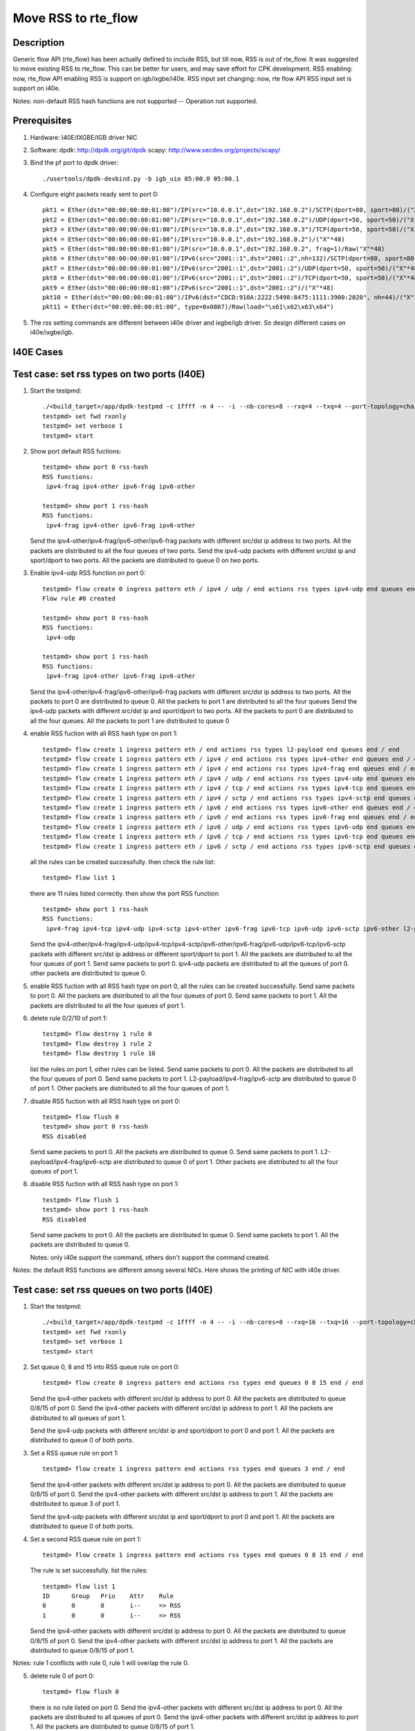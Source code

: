 .. SPDX-License-Identifier: BSD-3-Clause
   Copyright(c) 2018 Intel Corporation

====================
Move RSS to rte_flow
====================
Description
===========

Generic flow API (rte_flow) has been actually defined to include RSS, but
till now, RSS is out of rte_flow. It was suggested to move existing RSS to
rte_flow. This can be better for users, and may save effort for CPK
development. RSS enabling: now, rte_flow API enabling RSS is support on
igb/ixgbe/i40e. RSS input set changing: now, rte flow API RSS input set is
support on i40e.

Notes: non-default RSS hash functions are not supported -- Operation not
supported.

Prerequisites
=============

1. Hardware:
   I40E/IXGBE/IGB driver NIC

2. Software:
   dpdk: http://dpdk.org/git/dpdk
   scapy: http://www.secdev.org/projects/scapy/

3. Bind the pf port to dpdk driver::

    ./usertools/dpdk-devbind.py -b igb_uio 05:00.0 05:00.1

4. Configure eight packets ready sent to port 0::

    pkt1 = Ether(dst="00:00:00:00:01:00")/IP(src="10.0.0.1",dst="192.168.0.2")/SCTP(dport=80, sport=80)/("X"*48)
    pkt2 = Ether(dst="00:00:00:00:01:00")/IP(src="10.0.0.1",dst="192.168.0.2")/UDP(dport=50, sport=50)/("X"*48)
    pkt3 = Ether(dst="00:00:00:00:01:00")/IP(src="10.0.0.1",dst="192.168.0.3")/TCP(dport=50, sport=50)/("X"*48)
    pkt4 = Ether(dst="00:00:00:00:01:00")/IP(src="10.0.0.1",dst="192.168.0.2")/("X"*48)
    pkt5 = Ether(dst="00:00:00:00:01:00")/IP(src="10.0.0.1",dst="192.168.0.2", frag=1)/Raw("X"*48)
    pkt6 = Ether(dst="00:00:00:00:01:00")/IPv6(src="2001::1",dst="2001::2",nh=132)/SCTP(dport=80, sport=80)/("X"*48)
    pkt7 = Ether(dst="00:00:00:00:01:00")/IPv6(src="2001::1",dst="2001::2")/UDP(dport=50, sport=50)/("X"*48)
    pkt8 = Ether(dst="00:00:00:00:01:00")/IPv6(src="2001::1",dst="2001::2")/TCP(dport=50, sport=50)/("X"*48)
    pkt9 = Ether(dst="00:00:00:00:01:00")/IPv6(src="2001::1",dst="2001::2")/("X"*48)
    pkt10 = Ether(dst="00:00:00:00:01:00")/IPv6(dst="CDCD:910A:2222:5498:8475:1111:3900:2020", nh=44)/("X"*48)
    pkt11 = Ether(dst="00:00:00:00:01:00", type=0x0807)/Raw(load="\x61\x62\x63\x64")

5. The rss setting commands are different between i40e driver and ixgbe/igb driver.
   So design different cases on i40e/ixgbe/igb.

I40E Cases
==========
Test case: set rss types on two ports (I40E)
============================================

1. Start the testpmd::

    ./<build_target>/app/dpdk-testpmd -c 1ffff -n 4 -- -i --nb-cores=8 --rxq=4 --txq=4 --port-topology=chained
    testpmd> set fwd rxonly
    testpmd> set verbose 1
    testpmd> start

2. Show port default RSS fuctions::

    testpmd> show port 0 rss-hash
    RSS functions:
     ipv4-frag ipv4-other ipv6-frag ipv6-other

    testpmd> show port 1 rss-hash
    RSS functions:
     ipv4-frag ipv4-other ipv6-frag ipv6-other

   Send the ipv4-other/ipv4-frag/ipv6-other/ipv6-frag packets with different src/dst ip address to two ports.
   All the packets are distributed to all the four queues of two ports.
   Send the ipv4-udp packets with different src/dst ip and sport/dport to two ports.
   All the packets are distributed to queue 0 on two ports.

3. Enable ipv4-udp RSS function on port 0::

    testpmd> flow create 0 ingress pattern eth / ipv4 / udp / end actions rss types ipv4-udp end queues end / end
    Flow rule #0 created

    testpmd> show port 0 rss-hash
    RSS functions:
     ipv4-udp

    testpmd> show port 1 rss-hash
    RSS functions:
     ipv4-frag ipv4-other ipv6-frag ipv6-other


   Send the ipv4-other/ipv4-frag/ipv6-other/ipv6-frag packets with different src/dst ip address to two ports.
   All the packets to port 0 are distributed to queue 0.
   All the packets to port 1 are distributed to all the four queues
   Send the ipv4-udp packets with different src/dst ip and sport/dport to two ports.
   All the packets to port 0 are distributed to all the four queues.
   All the packets to port 1 are distributed to queue 0

4. enable RSS fuction with all RSS hash type on port 1::

    testpmd> flow create 1 ingress pattern eth / end actions rss types l2-payload end queues end / end
    testpmd> flow create 1 ingress pattern eth / ipv4 / end actions rss types ipv4-other end queues end / end
    testpmd> flow create 1 ingress pattern eth / ipv4 / end actions rss types ipv4-frag end queues end / end
    testpmd> flow create 1 ingress pattern eth / ipv4 / udp / end actions rss types ipv4-udp end queues end / end
    testpmd> flow create 1 ingress pattern eth / ipv4 / tcp / end actions rss types ipv4-tcp end queues end / end
    testpmd> flow create 1 ingress pattern eth / ipv4 / sctp / end actions rss types ipv4-sctp end queues end / end
    testpmd> flow create 1 ingress pattern eth / ipv6 / end actions rss types ipv6-other end queues end / end
    testpmd> flow create 1 ingress pattern eth / ipv6 / end actions rss types ipv6-frag end queues end / end
    testpmd> flow create 1 ingress pattern eth / ipv6 / udp / end actions rss types ipv6-udp end queues end / end
    testpmd> flow create 1 ingress pattern eth / ipv6 / tcp / end actions rss types ipv6-tcp end queues end / end
    testpmd> flow create 1 ingress pattern eth / ipv6 / sctp / end actions rss types ipv6-sctp end queues end / end

   all the rules can be created successfully.
   then check the rule list::

    testpmd> flow list 1

   there are 11 rules listed correctly.
   then show the port RSS function::

    testpmd> show port 1 rss-hash
    RSS functions:
     ipv4-frag ipv4-tcp ipv4-udp ipv4-sctp ipv4-other ipv6-frag ipv6-tcp ipv6-udp ipv6-sctp ipv6-other l2-payload  sctp

   Send the ipv4-other/ipv4-frag/ipv4-udp/ipv4-tcp/ipv4-sctp/ipv6-other/ipv6-frag/ipv6-udp/ipv6-tcp/ipv6-sctp packets with different src/dst ip address or different sport/dport to port 1.
   All the packets are distributed to all the four queues of port 1.
   Send same packets to port 0.
   ipv4-udp packets are distributed to all the queues of port 0.
   other packets are distributed to queue 0.

5. enable RSS fuction with all RSS hash type on port 0, all the rules can be created successfully.
   Send same packets to port 0.
   All the packets are distributed to all the four queues of port 0.
   Send same packets to port 1.
   All the packets are distributed to all the four queues of port 1.

6. delete rule 0/2/10 of port 1::

    testpmd> flow destroy 1 rule 0
    testpmd> flow destroy 1 rule 2
    testpmd> flow destroy 1 rule 10

   list the rules on port 1, other rules can be listed.
   Send same packets to port 0.
   All the packets are distributed to all the four queues of port 0.
   Send same packets to port 1.
   L2-payload/ipv4-frag/ipv6-sctp are distributed to queue 0 of port 1.
   Other packets are distributed to all the four queues of port 1.

7. disable RSS fuction with all RSS hash type on port 0::

    testpmd> flow flush 0
    testpmd> show port 0 rss-hash
    RSS disabled

   Send same packets to port 0.
   All the packets are distributed to queue 0.
   Send same packets to port 1.
   L2-payload/ipv4-frag/ipv6-sctp are distributed to queue 0 of port 1.
   Other packets are distributed to all the four queues of port 1.

8. disable RSS fuction with all RSS hash type on port 1::

    testpmd> flow flush 1
    testpmd> show port 1 rss-hash
    RSS disabled

   Send same packets to port 0.
   All the packets are distributed to queue 0.
   Send same packets to port 1.
   All the packets are distributed to queue 0.

   Notes: only i40e support the command,
   others don't support the command created.

Notes: the default RSS functions are different among several NICs.
Here shows the printing of NIC with i40e driver.

Test case: set rss queues on two ports (I40E)
=============================================

1. Start the testpmd::

    ./<build_target>/app/dpdk-testpmd -c 1ffff -n 4 -- -i --nb-cores=8 --rxq=16 --txq=16 --port-topology=chained
    testpmd> set fwd rxonly
    testpmd> set verbose 1
    testpmd> start

2. Set queue 0, 8 and 15 into RSS queue rule on port 0::

    testpmd> flow create 0 ingress pattern end actions rss types end queues 0 8 15 end / end

   Send the ipv4-other packets with different src/dst ip address to port 0.
   All the packets are distributed to queue 0/8/15 of port 0.
   Send the ipv4-other packets with different src/dst ip address to port 1.
   All the packets are distributed to all queues of port 1.

   Send the ipv4-udp packets with different src/dst ip and sport/dport to port 0 and port 1.
   All the packets are distributed to queue 0 of both ports.

3. Set a RSS queue rule on port 1::

    testpmd> flow create 1 ingress pattern end actions rss types end queues 3 end / end

   Send the ipv4-other packets with different src/dst ip address to port 0.
   All the packets are distributed to queue 0/8/15 of port 0.
   Send the ipv4-other packets with different src/dst ip address to port 1.
   All the packets are distributed to queue 3 of port 1.

   Send the ipv4-udp packets with different src/dst ip and sport/dport to port 0 and port 1.
   All the packets are distributed to queue 0 of both ports.

4. Set a second RSS queue rule on port 1::

    testpmd> flow create 1 ingress pattern end actions rss types end queues 0 8 15 end / end

   The rule is set successfully. list the rules::

    testpmd> flow list 1
    ID      Group   Prio    Attr    Rule
    0       0       0       i--     => RSS
    1       0       0       i--     => RSS

   Send the ipv4-other packets with different src/dst ip address to port 0.
   All the packets are distributed to queue 0/8/15 of port 0.
   Send the ipv4-other packets with different src/dst ip address to port 1.
   All the packets are distributed to queue 0/8/15 of port 1.

Notes: rule 1 conflicts with rule 0, rule 1 will overlap the rule 0.

5. delete rule 0 of port 0::

    testpmd> flow flush 0

   there is no rule listed on port 0.
   Send the ipv4-other packets with different src/dst ip address to port 0.
   All the packets are distributed to all queues of port 0.
   Send the ipv4-other packets with different src/dst ip address to port 1.
   All the packets are distributed to queue 0/8/15 of port 1.

6. Set a RSS queue rule on port 0 again::

     testpmd> flow create 0 ingress pattern end actions rss types end queues 0 8 15 end / end

   delete rule 1 of port 1::

    testpmd> flow destroy 1 rule 1
    testpmd> flow list 1
    ID      Group   Prio    Attr    Rule
    0       0       0       i--     => RSS

   Send the ipv4-other packets with different src/dst ip address to port 0.
   All the packets are distributed to queue 0/8/15 of port 0.
   Send the ipv4-other packets with different src/dst ip address to port 1.
   All the packets are distributed to all queues of port 1.

7. Set a RSS queue rule on port 1 again::

    testpmd> flow create 1 ingress pattern end actions rss types end queues 3 end / end

   deleate rule 0 of port 1::

    testpmd> flow destroy 1 rule 0
    testpmd> flow list 1
    ID      Group   Prio    Attr    Rule
    1       0       0       i--     => RSS

   Send the ipv4-other packets with different src/dst ip address to port 0.
   All the packets are distributed to queue 0/8/15 of port 0.
   Send the ipv4-other packets with different src/dst ip address to port 1.
   All the packets are distributed to queue 3 of port 1.

8. Flush rules on port 1::

    testpmd> flow flush 1

   there is no rule listed on port 1.
   Send the ipv4-other packets with different src/dst ip address to port 0.
   All the packets are distributed to queue 0/8/15 of port 0.
   Send the ipv4-other packets with different src/dst ip address to port 1.
   All the packets are distributed to all queues of port 1.

9. Set a wrong parameter: queue ID is 16 ::

    testpmd> flow create 0 ingress pattern end actions rss types end queues 16 end / end

   Fail to create the rule, report message::

    queue id > max number of queues: Invalid argument

10. Set all the queues to the rule::

     testpmd> flow create 0 ingress pattern end actions rss types end queues 0 1 2 3 4 5 6 7 8 9 10 11 12 13 14 15 end / end

   Send the ipv4-other packets with different src/dst ip address.
   All the packets are distributed to all queues.

Notes: The max queue number may be different in different NIC types.
We can set different queue number in command line with different NIC types.

Test case: set rss types and rss queues on two ports (I40E)
===========================================================

1. Start the testpmd::

    ./<build_target>/app/dpdk-testpmd -c 1ffff -n 4 -- -i --nb-cores=8 --rxq=8 --txq=8 --port-topology=chained
    testpmd> set fwd rxonly
    testpmd> set verbose 1
    testpmd> start

2. Show port default RSS fuctions on port 0::

    testpmd> show port 0 rss-hash
    RSS functions:
     ipv4-frag ipv4-other ipv6-frag ipv6-other

   Send the ipv4-other packets with different src/dst ip address to port 0.
   All the packets are distributed to all the four queues.
   Send the ipv4-udp packets with different src/dst ip and sport/dport port 0.
   All the packets are distributed to queue 0.

Notes: different NICs has different default RSS type function.
the result is for i40e.

3. Enable ipv4-udp, and set queue 0 2 7 into RSS queue rule::

    testpmd> flow create 0 ingress pattern eth / ipv4 / udp / end actions rss types ipv4-udp end queues end / end
    Flow rule #0 created
    testpmd> flow create 0 ingress pattern end actions rss types end queues 0 2 7 end / end
    Flow rule #1 created

    testpmd> show port 0 rss-hash
    RSS functions:
     ipv4-udp udp

   Send the ipv4-other packets with different src/dst ip address to two ports.
   All the packets to queue 0 are distributed to queue 0.
   All the packets to queue 1 are distributed to all queue.
   Send the ipv4-udp packets with different src/dst ip and sport/dport to two ports.
   All the packets to queue 0 are distributed to queue 0/2/7.
   All the packets to queue 1 are distributed to queue 0.

4. Enable ipv4-udp/ipv4-tcp/ipv6-other/ipv6-sctp/ipv6-udp RSS type, and set a RSS queue rule on port 1::

     testpmd> flow create 1 ingress pattern end actions rss types end queues 1 4 7 end / end
     testpmd> flow create 1 ingress pattern eth / ipv4 / udp / end actions rss types ipv4-udp end queues end / end
     testpmd> flow create 1 ingress pattern eth / ipv4 / tcp / end actions rss types ipv4-tcp end queues end / end
     testpmd> flow create 1 ingress pattern eth / ipv6 / end actions rss types ipv6-other end queues end / end
     testpmd> flow create 1 ingress pattern eth / ipv6 / sctp / end actions rss types ipv6-sctp end queues end / end
     testpmd> flow create 1 ingress pattern eth / ipv6 / udp / end actions rss types ipv6-udp end queues end / end

5. Send the eight packets to two ports.
   ipv4-udp packet to port 0 is distributed to queue 0/2/7.
   Other packets to port 0 are distributed to queue 0.
   ipv4-udp/ipv4-tcp/ipv6-other/ipv6-sctp/ipv6-udp to port 1 are distributed to queue 1/4/7.
   Other packets to port 1 are distributed to queue 0.

6. Set a different RSS queue rule on port 1::

    testpmd> flow create 0 ingress pattern end actions rss types end queues 3 end / end

   Send the eight packets to port 0.
   get same result with step 5.
   Send the eight packets to port 1.
   ipv4-udp/ipv4-tcp/ipv6-other/ipv6-sctp/ipv6-udp to port 1 are distributed to queue 3.
   Other packets are distributed to queue 0.

Test case: disable rss in command-line (I40E)
=============================================

1. Start the testpmd::

    ./<build_target>/app/dpdk-testpmd -c 0x3 -n 4 -- -i --rxq=8 --txq=8 --disable-rss --port-topology=chained
    testpmd> set fwd rxonly
    testpmd> set verbose 1
    testpmd> start
    testpmd> show port 0 rss-hash
    RSS disabled

2. Send the eight packets to port 0 and port 1
   All the packets are distributed to queue 0.

3. enable ipv4-udp and ipv6-tcp RSS function type on port 0::

    testpmd> flow create 0 ingress pattern eth / ipv4 / udp / end actions rss types ipv4-udp end queues end / end
    testpmd> flow create 0 ingress pattern eth / ipv6 / tcp / end actions rss types ipv6-tcp end queues end / end

   Send the eight packets to port 0.
   ipv4-udp/ipv6-tcp packets are distributed to all queues.
   Other packets are distributed to queue 0.
   Send the eight packets to port 1.
   All packets are distributed to queue 0.

4. set queue 1, 4, 7 into RSS queue rule on port 0::

    testpmd> flow create 0 ingress pattern end actions rss types end queues 1 4 7 end / end

   Send the eight packets to port 0.
   ipv4-udp/ipv6-tcp packets are distributed to queue 1/4/7.
   Other packets are distributed to queue 0.
   Send the eight packets to port 1.
   All packets are distributed to queue 0.

5. enable ipv4-udp and ipv6-other RSS function type on port 1::

    testpmd> flow create 1 ingress pattern eth / ipv4 / udp / end actions rss types ipv4-udp end queues end / end
    testpmd> flow create 1 ingress pattern eth / ipv6 / end actions rss types ipv6-other end queues end / end

   Send the eight packets to port 0.
   ipv4-udp/ipv6-tcp packets are distributed to queue 1/4/7.
   Other packets are distributed to queue 0.
   Send the eight packets to port 1.
   ipv4-udp/ipv6-other packets are distributed to queue 0-7.
   Other packets are distributed to queue 0.

6. Clean the rules of port 0::

    testpmd> flow flush 0

   Send the eight packets to port 0.
   All the packets are distributed to queue 0.
   Send the eight packets to port 1.
   ipv4-udp/ipv6-other packets are distributed to queue 0-7.
   Other packets are distributed to queue 0.

   Clean the rules of port 1::

    testpmd> flow flush 1

   Send the eight packets to port 0.
   All the packets are distributed to queue 0.
   Send the eight packets to port 1.
   All the packets are distributed to queue 0.

Test case: set key and key_len (I40E)
=====================================

Only i40e support key and key_len setting.

1. Start the testpmd::

    ./<build_target>/app/dpdk-testpmd -c 1ffff -n 4 -- -i --nb-cores=8 --rxq=4 --txq=4 --port-topology=chained
    testpmd> set fwd rxonly
    testpmd> set verbose 1
    testpmd> start

2. Set ipv4-udp RSS and show the default RSS key::

    testpmd> flow create 0 ingress pattern eth / ipv4 / udp / end actions rss types ipv4-udp end queues end / end
    testpmd> flow create 1 ingress pattern eth / ipv4 / udp / end actions rss types ipv4-udp end queues end / end
    testpmd> show port 0 rss-hash key
    RSS functions:
     ipv4-udp udp
    RSS key:
    74657374706D6427732064656661756C74205253532068617368206B65792C206F7665727269646520697420666F722062657474
    testpmd> show port 1 rss-hash key
    RSS functions:
     ipv4-udp udp
    RSS key:
    74657374706D6427732064656661756C74205253532068617368206B65792C206F7665727269646520697420666F722062657474

   Send the five packets to port 0 and port 1::

    pkt1 = Ether(dst='00:00:00:00:01:00')/IP(src='0.0.0.0',dst='4.0.0.0')/UDP(sport=100,dport=200)/('X'*48)
    pkt2 = Ether(dst='00:00:00:00:01:00')/IP(src='0.0.0.0',dst='4.0.0.0')/UDP(sport=100,dport=201)/('X'*48)
    pkt3 = Ether(dst='00:00:00:00:01:00')/IP(src='0.0.0.0',dst='4.0.0.0')/UDP(sport=101,dport=201)/('X'*48)
    pkt4 = Ether(dst='00:00:00:00:01:00')/IP(src='0.0.0.0',dst='4.0.0.1')/UDP(sport=101,dport=201)/('X'*48)
    pkt5 = Ether(dst='00:00:00:00:01:00')/IP(src='0.0.0.1',dst='4.0.0.1')/UDP(sport=101,dport=201)/('X'*48)

   pkt1 is distributed to queue 1.
   pkt2 is distributed to queue 3.
   pkt3 is distributed to queue 3.
   pkt4 is distributed to queue 1.
   pkt5 is distributed to queue 2.

3. Set ipv4-udp key on port 0::

    testpmd> flow create 0 ingress pattern eth / ipv4 / udp / end actions rss types ipv4-udp end queues end key \
    1234567890123456789012345678901234567890FFFFFFFFFFFF1234567890123456789012345678901234567890FFFFFFFFFFFF / end
    testpmd> show port 0 rss-hash key
    RSS functions:
     ipv4-udp udp
    RSS key:
    1234567890123456789012345678901234567890FFFFFFFFFFFF1234567890123456789012345678901234567890FFFFFFFFFFFF

   Send the same five packets to port 0,
   pkt1 is distributed to queue 3.
   pkt2 is distributed to queue 2.
   pkt3 is distributed to queue 2.
   pkt4 is distributed to queue 0.
   pkt5 is distributed to queue 3.
   Send the same five packets to port 1, they are distributed to same queues with step 2.

4. Set ipv4-udp with truncating key_len::

    testpmd> flow create 0 ingress pattern eth / ipv4 / udp / end actions rss types ipv4-udp end queues end key \
    1234567890123456789012345678901234567890FFFFFFFFFFFF1234567890123456789012345678901234567890FFFFFFFFFFFF key_len 50 / end
    testpmd> show port 0 rss-hash key
    RSS functions:
     ipv4-udp udp
    RSS key:
    4439796BB54C5023B675EA5B124F9F30B8A2C03DDFDC4D02A08C9B334AF64A4C05C6FA343958D8557D99583AE138C92E81150366

   Send the same five packets to port 0,
   pkt1 is distributed to queue 3.
   pkt2 is distributed to queue 3.
   pkt3 is distributed to queue 0.
   pkt4 is distributed to queue 1.
   pkt5 is distributed to queue 0.
   Send the same five packets to port 1, they are distributed to same queues with step 2.

   The key length is 52 bytes, if setting it shorter than 52, the key value doesn't take effect.
   The showed key value is an invalid value, not the default value.
   The key length is different among different NIC types.

5. Set ipv4-udp with padding key_len::

    testpmd> flow create 0 ingress pattern eth / ipv4 / udp / end actions rss types ipv4-udp end queues end key \
    1234567890123456789012345678901234567890FFFFFFFFFFFF1234567890123456789012345678901234567890FFFFFF key_len 52 / end
    testpmd> show port 0 rss-hash key
    RSS functions:
     ipv4-udp udp
    RSS key:
    1234567890123456789012345678901234567890FFFFFFFFFFFF1234567890123456789012345678901234567890FFFFFF657474

   Send the same five packets to port 0,
   pkt1 is distributed to queue 3.
   pkt2 is distributed to queue 2.
   pkt3 is distributed to queue 2.
   pkt4 is distributed to queue 0.
   pkt5 is distributed to queue 3.
   Send the same five packets to port 1, they are distributed to same queues with step 2.

   The lengh of key is 49 bytes, but the key_len is 52,
   so the last three bytes of key is padded by default value.

6. Set ipv4-udp key on port 1::

    testpmd> flow create 1 ingress pattern eth / ipv4 / udp / end actions rss types ipv4-udp end queues end key \
    1234567890123456789012345678901234567890FFFFFFFFFFFF1234567890123456789012345678909876543210EEEEEEEEEEEE / end
    testpmd> show port 1 rss-hash key
    RSS functions:
     ipv4-udp udp
    RSS key:
    1234567890123456789012345678901234567890FFFFFFFFFFFF1234567890123456789012345678909876543210EEEEEEEEEEEE

   Send the same five packets to port 0, they are distributed to same queues with step 5.
   Send the same five packets to port 1,
   pkt1 is distributed to queue 3.
   pkt2 is distributed to queue 2.
   pkt3 is distributed to queue 2.
   pkt4 is distributed to queue 0.
   pkt5 is distributed to queue 3.

Test case: Flow directory rule and RSS rule combination (I40E)
==============================================================

1. Start the testpmd::

    ./<build_target>/app/dpdk-testpmd -c 1ffff -n 4 -- -i --nb-cores=8 --rxq=16 --txq=16 --pkt-filter-mode=perfect
    testpmd> set fwd rxonly
    testpmd> set verbose 1
    testpmd> start

2. Set a RSS queue rule::

    testpmd> flow create 0 ingress pattern eth / ipv4 / udp / end actions rss types ipv4-udp end queues end / end
    testpmd> flow create 0 ingress pattern end actions rss types end queues 6 7 8 end / end

   Send ipv4-udp packet to port 0, distributed to queue 8.

3. Set a flow directory rule::

    testpmd> flow create 0 ingress pattern eth / ipv4 src is 10.0.0.1 dst is 192.168.0.2 / udp src is 50 dst is 50 / end actions queue index 1 / end

   Send pkt2 to port 0, pkt2 is distributed to queue 1.

4. Destroy the flow directory rule::

    testpmd> flow destroy 0 rule 2

   Send pkt2 to port 0, pkt2 is distributed to queue 8 again.
   So flow directory filter is priority to RSS hash filter.

Test case: Set queue-region with rte_flow api (I40E)
====================================================
 
1. Start the testpmd::

    ./<build_target>/app/dpdk-testpmd -c 1ffff -n 4 -- -i --nb-cores=16 --rxq=16 --txq=16 --port-topology=chained
    testpmd> set fwd rxonly
    testpmd> set verbose 1
    testpmd> start

2. Set a RSS queue rule::

    testpmd> flow create 0 ingress pattern end actions rss types end queues 7 8 10 11 12 14 15 end / end
    testpmd> flow create 0 ingress pattern eth / ipv4 / tcp / end actions rss types ipv4-tcp end queues end / end

3. Send pkt to port 0::

    pkt1 = Ether(dst="00:00:00:00:01:00", src="52:00:00:00:00:00")/Dot1Q(prio=1) \
    /IP(src="10.0.0.1",dst="192.168.0.2")/TCP(dport=80, sport=80)/("X"*48)
    pkt2 = Ether(dst="00:00:00:00:01:00", src="52:00:00:00:00:00")/Dot1Q(prio=2) \
    /IP(src="10.0.0.1",dst="192.168.0.2")/TCP(dport=80, sport=80)/("X"*48)
    pkt3 = Ether(dst="00:00:00:00:01:00", src="52:00:00:00:00:00")/Dot1Q(prio=3) \
    /IP(src="10.0.0.1",dst="192.168.0.2")/TCP(dport=80, sport=80)/("X"*48)

   They are all distributed to queue 8.

4. Set three queue regions::

    testpmd> flow create 0 ingress pattern vlan tci is 0x2000 / end actions rss queues 7 8 end / end
    testpmd> flow create 0 ingress pattern vlan tci is 0x4000 / end actions rss queues 11 12 end / end
    testpmd> flow create 0 ingress pattern vlan tci is 0x6000 / end actions rss queues 15 end / end

   Send the 3 packets to port 0. They are distributed to queue 7/11/15.
   So the flow directory filter is priority to RSS hash filter.

5. Flush the L2-payload rule::

    testpmd> flow list 0
    ID      Group   Prio    Attr    Rule
    0       0       0       i-      => RSS
    1       0       0       i-      ETH IPV4 TCP => RSS
    2       0       0       i-      VLAN => RSS
    3       0       0       i-      VLAN => RSS
    4       0       0       i-      VLAN => RSS

    testpmd> flow destroy 0 rule 3
    Flow rule #3 destroyed
    testpmd> flow list 0
    ID      Group   Prio    Attr    Rule
    0       0       0       i-      => RSS
    1       0       0       i-      ETH IPV4 TCP => RSS
    2       0       0       i-      VLAN => RSS
    4       0       0       i-      VLAN => RSS

   Send the 3 packets to port 0. They are all distributed to queue 8.
   Queue region only can be deleted all or none.

Test case: Set queue region in rte_flow with invalid parameter (I40E)
=====================================================================

1. Start the testpmd::

    ./<build_target>/app/dpdk-testpmd -c 1ffff -n 4 -- -i --nb-cores=16 --rxq=16 --txq=16 --port-topology=chained
    testpmd> set fwd rxonly
    testpmd> set verbose 1
    testpmd> start

2. Set a queue region::

    testpmd> flow create 0 ingress pattern vlan tci is 0x2000 / end actions rss queues 10 11 end / end
    port_flow_complain(): Caught PMD error type 16 (specific action): cause: 0x7ffeb4a60fd8, no valid queues: Invalid argument

3. Set a RSS queue rule first::

    testpmd> flow create 0 ingress pattern end actions rss types end queues 8 10 11 12 15 end / end

4. Set invalid queue ID "9" to queue region::

    testpmd> flow create 0 ingress pattern vlan tci is 0x2000 / end actions rss queues 8 9 end / end
    Caught error type 11 (specific action): cause: 0x7ffda008efe8, no valid queues

   Queue of queue region must be included in rss function appointed queue.

5. Set discontinuous queue ID to queue region::

    testpmd> flow create 0 ingress pattern vlan tci is 0x2000 / end actions rss queues 8 10 end / end
    Caught error type 11 (specific action): cause: 0x7ffda008efe8, no valid queues

6. Set invalid queue number to queue region::

    testpmd> flow create 0 ingress pattern vlan tci is 0x4000 / end actions rss queues 10 11 12 end / end
    i40e_flow_parse_rss_action(): The region sizes should be any of the following values: 1, 2, 4, 8, 16, 32, 64 as long as the total number of queues do not exceed the VSI allocation
    Caught error type 2 (flow rule (handle)): Failed to create flow.

7. Set a queue region::

    testpmd> flow create 0 ingress pattern vlan tci is 0x2000 / end actions rss queues 10 11 end / end
    Flow rule #1 created

Test case: Queue region and RSS rule combination (I40E)
=======================================================

Notes: Queue region is only supported by Intel® Ethernet 700 Series, so this case only can
be implemented with Intel® Ethernet 700 Series.

1. Start the testpmd::

    ./<build_target>/app/dpdk-testpmd -c 1ffff -n 4 -- -i --nb-cores=8 --rxq=16 --txq=16 --port-topology=chained
    testpmd> flow create 0 ingress pattern eth / ipv4 / udp / end actions rss types ipv4-udp end queues end / end
    testpmd> set fwd rxonly
    testpmd> set verbose 1
    testpmd> start

2. Set a queue region::

    testpmd> set port 0 queue-region region_id 0 queue_start_index 1 queue_num 1
    testpmd> set port 0 queue-region region_id 0 flowtype 31
    testpmd> set port 0 queue-region flush on

   Send ipv4-udp packet to port 0. It is distributed to queue 1.

3. Set a RSS queue rule::

    testpmd> flow create 0 ingress pattern end actions rss types end queues 6 7 end / end

   Send ipv4-udp packet to port 0. It is still distributed to queue 1.

4. flush the queue region::

    testpmd> set port 0 queue-region flush off 

   Send ipv4-udp packet to port 0. It is distributed to queue 7.
   Queue region is priority to RSS queue rule.


IXGBE/IGB cases
===============
IXGBE/IGB doesn't support L2-payload ptype.

Test case: disable and enable rss
=================================

1. Start the testpmd::

    ./<build_target>/app/dpdk-testpmd -c 1ffff -n 4 -- -i --nb-cores=8 --rxq=4 --txq=4 --port-topology=chained
    testpmd> set fwd rxonly
    testpmd> set verbose 1
    testpmd> start

2. Show port default RSS fuctions::

    testpmd> show port 0 rss-hash
    RSS functions:
     ipv4 ipv6 ipv6-ex

   Send the ipv4-other/ipv4-udp/ipv4-tcp/ipv4-sctp/ipv4-frag/ipv6-other/ipv6-frag/ipv6-udp/ipv6-tcp/ipv6-sctp packets with different src/dst ip address.
   All the packets are distributed to all the four queues.

3. disable all RSS fuctions::

    testpmd> flow create 0 ingress pattern end actions rss types none end / end
    Flow rule #0 created
    testpmd> show port 0 rss-hash
    RSS disabled

   Send the ipv4-other/ipv4-udp/ipv4-tcp/ipv4-sctp/ipv4-frag/ipv6-other/ipv6-frag/ipv6-udp/ipv6-tcp/ipv6-sctp packets with different src/dst ip address.
   All the packets are distributed to queue 0.

4. enable RSS fuction with all RSS hash type::

    testpmd> flow create 0 ingress pattern end actions rss types all end / end
    Flow rule #1 created
    testpmd> show port 0 rss-hash
    RSS functions:
     ipv4 ipv4-tcp ipv4-udp ipv6 ipv6-tcp ipv6-udp ipv6-ex ipv6-tcp-ex ipv6-udp-ex

   Send the ipv4-other/ipv4-udp/ipv4-tcp/ipv4-sctp/ipv4-frag/ipv6-other/ipv6-frag/ipv6-udp/ipv6-tcp/ipv6-sctp packets with different src/dst ip address.
   All the packets are distributed to all the four queues.

Notes: the default RSS functions may be different among several NICs.

Test case: enable ipv4-udp rss
==============================

1. Start the testpmd::

    ./<build_target>/app/dpdk-testpmd -c 1ffff -n 4 -- -i --nb-cores=8 --rxq=4 --txq=4 --port-topology=chained
    testpmd> set fwd rxonly
    testpmd> set verbose 1
    testpmd> start

2. Show port default RSS fuctions::

    testpmd> show port 0 rss-hash
    RSS functions:
     all ipv4 ipv6 ipv6-ex ip

3. Enable ipv4-udp, and set all the queues into RSS queue rule::

    testpmd> flow create 0 ingress pattern end actions rss types ipv4-udp end / end
    Flow rule #0 created
    testpmd> show port 0 rss-hash
    RSS functions:
     ipv4-udp

   Send the ipv4-other/ipv4-tcp/ipv4-sctp/ipv4-frag/ipv6-other/ipv6-frag/ipv6-udp/ipv6-tcp/ipv6-sctp packets with different src/dst ip address.
   All the packets are distributed to queue 0.
   Send the ipv4-udp packets with different src/dst ip and sport/dport.
   All the packets are distributed to all the four queues.

Test case: set rss valid/invalid queue rule
===========================================

1. Start the testpmd::

    ./<build_target>/app/dpdk-testpmd -c 1ffff -n 4 -- -i --nb-cores=8 --rxq=16 --txq=16 --port-topology=chained
    testpmd> set fwd rxonly
    testpmd> set verbose 1
    testpmd> start

2. Set queue 0, 8 and 15 into RSS queue rule::

    testpmd> flow create 0 ingress pattern end actions rss queues 0 8 15 end / end

   Send the ipv4-other/ipv4-udp/ipv4-tcp/ipv4-sctp/ipv4-frag/ipv6-other/ipv6-frag/ipv6-udp/ipv6-tcp/ipv6-sctp packets with different src/dst ip address.
   All the packets are distributed to queue 0/8/15.

3. Set a second RSS queue rule::

    testpmd> flow create 0 ingress pattern end actions rss queues 3 end / end
    testpmd> flow create 0 ingress pattern end actions rss types ipv4-udp end queues 3 end / end

   The two rules failed to be created.
   There can't be more than one RSS queue rule.

4. Reset the RSS queue rule::

    testpmd> flow flush 0
    testpmd> flow create 0 ingress pattern end actions rss types ipv4-udp end queues 3 end / end

   The rule is set successfully.
   Send the ipv4-other/ipv4-tcp/ipv4-sctp/ipv4-frag/ipv6-other/ipv6-frag/ipv6-udp/ipv6-tcp/ipv6-sctp packets with different src/dst ip address.
   All the packets are distributed to queue 0.
   Send the ipv4-udp packets with different src/dst ip and sport/dport.
   All the packets are distributed to queue 3.

5. Set a wrong parameter: queue ID is 16 ::

    testpmd> flow flush 0
    testpmd> flow create 0 ingress pattern end actions rss queues 16 end / end

   The rule failed to be created.

6. Set all the queues to the rule::

    testpmd> flow create 0 ingress pattern end actions rss queues 0 1 2 3 4 5 6 7 8 9 10 11 12 13 14 15 end / end

   Send the ipv4-other/ipv4-udp/ipv4-tcp/ipv4-sctp/ipv4-frag/ipv6-other/ipv6-frag/ipv6-udp/ipv6-tcp/ipv6-sctp packets with different src/dst ip address.
   The packets may be distributed to any of the queue 0-15.

Notes: The max queue number may be different in different NIC types.
We can set different queue number in command line with different NIC types.

Test case: Different packet types
=================================

1. Start the testpmd::

    ./<build_target>/app/dpdk-testpmd -c 1ffff -n 4 -- -i --nb-cores=8 --rxq=16 --txq=16 --port-topology=chained
    testpmd> set fwd rxonly
    testpmd> set verbose 1
    testpmd> start

2. Set queue 1, 8 and 15 into RSS queue rule::

    testpmd> flow create 0 ingress pattern end actions rss types udp ipv4-tcp ipv6-sctp ipv4-other end queues 1 8 15 end / end
    testpmd> show port 0 rss-hash
    RSS functions:
     ipv4-tcp ipv4-udp ipv6-udp ipv6-udp-ex udp

3. Send ipv4-other/ipv4-udp/ipv4-tcp/ipv4-sctp/ipv4-frag/ipv6-other/ipv6-frag/ipv6-udp/ipv6-tcp/ipv6-sctp packets with different src/dst ip address.
   ipv4-udp/ipv4-tcp/ipv6-udp are distributed to queue 1/8/15.
   Other packets are distributed to queue 0.

4. Set a different packet type RSS queue rule::

    testpmd> flow flush 0
    testpmd> flow create 0 ingress pattern end actions rss types ipv6 ipv4 end queues 3 8 end / end
    testpmd> show port 0 rss-hash
    RSS functions:
     ipv4 ipv6

5. Send ipv4-other/ipv4-udp/ipv4-tcp/ipv4-sctp/ipv4-frag/ipv6-other/ipv6-frag/ipv6-udp/ipv6-tcp/ipv6-sctp packets with different src/dst ip address.
   all the packets are distributed to queue 1/8/15.

Notes: IXGBE only support udp/tcp ptype enabling alone,
not support ipv4-other/ipv4-sctp/ipv4-frag/ipv6-other/ipv6-frag/ipv6-sctp enabling alone.

Test case: disable rss in command-line
======================================

1. Start the testpmd::

    ./<build_target>/app/dpdk-testpmd -c 0x3 -n 4 -- -i --rxq=8 --txq=8 --disable-rss --port-topology=chained
    testpmd> set fwd rxonly
    testpmd> set verbose 1
    testpmd> start

2. Send ipv4-other/ipv4-udp/ipv4-tcp/ipv4-sctp/ipv4-frag/ipv6-other/ipv6-frag/ipv6-udp/ipv6-tcp/ipv6-sctp packets with different src/dst ip address.
   All the packets are distributed to queue 0.

3. enable all RSS function type::

    testpmd> flow create 0 ingress pattern end actions rss types all end / end

   Send ipv4-other/ipv4-udp/ipv4-tcp/ipv4-sctp/ipv4-frag/ipv6-other/ipv6-frag/ipv6-udp/ipv6-tcp/ipv6-sctp packets with different src/dst ip address.
   All the packets are distributed to any of queue 0-7

4. Clean the rule::

    testpmd> flow flush 0

   Send the all type packets to port 0.
   All the packets are distributed to queue 0.

5. Set the RSS queue rule::

    testpmd> flow create 0 ingress pattern end actions rss types ipv6-tcp ipv4-udp end queues 5 6 7 end / end

   Send ipv4-udp/ipv6-tcp packets with different src/dst ip address.
   All the packets are distributed to queue 5/6/7.
   Send ipv4-other/ipv4-tcp/ipv4-sctp/ipv4-frag/ipv6-other/ipv6-frag/ipv6-udp/ipv6-sctp packets with different src/dst ip address.
   All the packets are distributed to queue 0.

Test case: Flow directory rule and RSS rule combination
=======================================================

1. Start the testpmd::

    ./<build_target>/app/dpdk-testpmd -c 1ffff -n 4 -- -i --nb-cores=8 --rxq=16 --txq=16 --pkt-filter-mode=perfect
    testpmd> set fwd rxonly
    testpmd> set verbose 1
    testpmd> start

2. Set a RSS queue rule::

    testpmd> flow create 0 ingress pattern end actions rss types ipv4-udp end queues 6 7 8 end / end

   Send pkt2 to port 0, pkt2 is distributed to queue 8.

3. Set a flow directory rule::

    testpmd> flow create 0 ingress pattern eth / ipv4 src is 10.0.0.1 dst is 192.168.0.2 / udp src is 50 dst is 50 / end actions queue index 1 / end

   Send pkt2 to port 0, pkt2 is distributed to queue 1.

4. Destroy the flow directory rule::

    testpmd> flow destroy 0 rule 1

   Send pkt2 to port 0, pkt2 is distributed to queue 8 again.
   So flow directory filter is priority to RSS hash filter.
